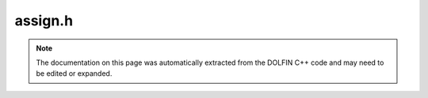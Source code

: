 
.. Documentation for the header file dolfin/function/assign.h

.. _programmers_reference_cpp_function_assign:

assign.h
========

.. note::
    
    The documentation on this page was automatically extracted from the
    DOLFIN C++ code and may need to be edited or expanded.
    



.. cpp:function:: void assign(std::shared_ptr<Function> receiving_func, std::shared_ptr<const Function> assigning_func)

    Assign one function to another. The functions must reside in the
    same type of FunctionSpace. One or both functions can be sub
    functions.
    
    *Arguments*
        receiving_func (std::shared_ptr<:cpp:class:`Function`>)
            The recieving function
        assigning_func (std::shared_ptr<:cpp:class:`Function`>)
            The assigning function


.. cpp:function:: void assign(std::shared_ptr<Function> receiving_func, std::vector<std::shared_ptr<const Function> > assigning_funcs)

    Assign several functions to sub functions of a mixed receiving
    function. The number of receiving functions must sum up to the
    number of sub functions in the assigning mixed function. The sub
    spaces of the assigning mixed space must be of the same type ans
    size as the receiving spaces.


.. cpp:function:: void assign(std::vector<std::shared_ptr<Function> > receiving_funcs, std::shared_ptr<const Function> assigning_func)

    Assign sub functions of a single mixed function to single
    receiving functions. The number of sub functions in the
    assigning mixed function must sum up to the number of receiving
    functions. The sub spaces of the receiving mixed space must be
    of the same type ans size as the assigning spaces.


